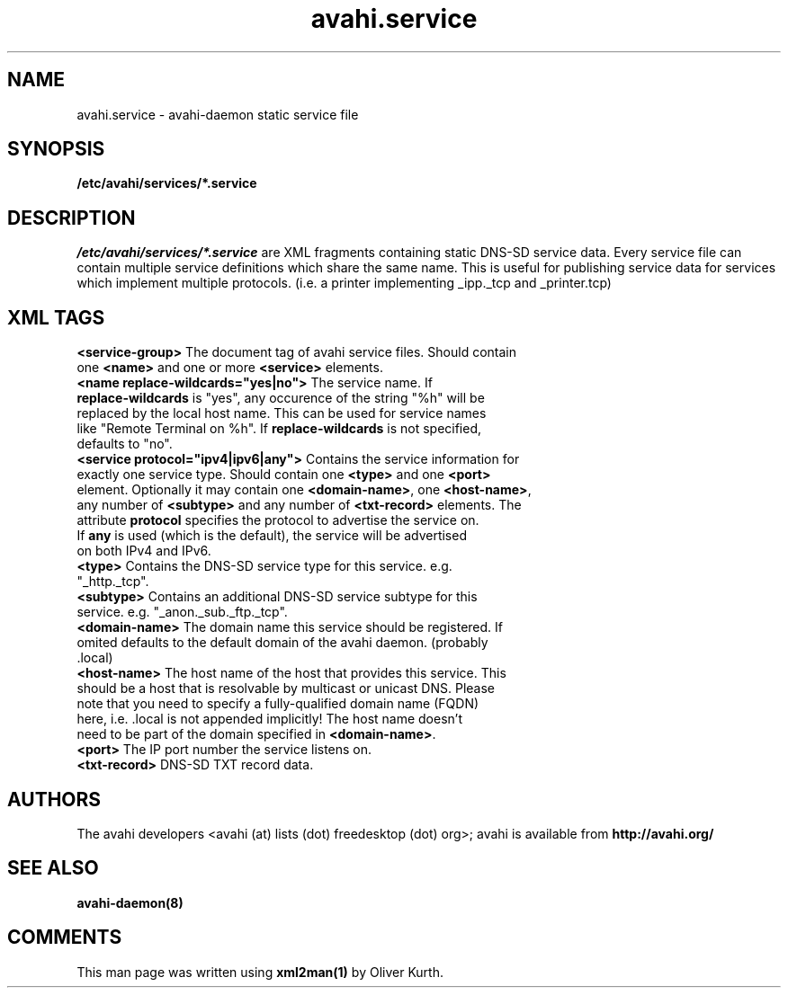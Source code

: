 .TH avahi.service 5 User Manuals
.SH NAME
avahi.service \- avahi-daemon static service file
.SH SYNOPSIS
\fB/etc/avahi/services/*.service
\f1
.SH DESCRIPTION
\fI/etc/avahi/services/*.service\f1 are XML fragments containing static DNS-SD service data. Every service file can contain multiple service definitions which share the same name. This is useful for publishing service data for services which implement multiple protocols. (i.e. a printer implementing _ipp._tcp and _printer.tcp)
.SH XML TAGS
.TP
\fB<service-group>\f1 The document tag of avahi service files. Should contain one \fB<name>\f1 and one or more \fB<service>\f1 elements.
.TP
\fB<name replace-wildcards="yes|no">\f1 The service name. If \fBreplace-wildcards\f1 is "yes", any occurence of the string "%h" will be replaced by the local host name. This can be used for service names like "Remote Terminal on %h". If \fBreplace-wildcards\f1 is not specified, defaults to "no".
.TP
\fB<service protocol="ipv4|ipv6|any">\f1 Contains the service information for exactly one service type. Should contain one \fB<type>\f1 and one \fB<port>\f1 element. Optionally it may contain one \fB<domain-name>\f1, one \fB<host-name>\f1, any number of \fB<subtype>\f1 and any number of \fB<txt-record>\f1 elements. The attribute \fBprotocol\f1 specifies the protocol to advertise the service on. If \fBany\f1 is used (which is the default), the service will be advertised on both IPv4 and IPv6.
.TP
\fB<type>\f1 Contains the DNS-SD service type for this service. e.g. "_http._tcp".
.TP
\fB<subtype>\f1 Contains an additional DNS-SD service subtype for this service. e.g. "_anon._sub._ftp._tcp".
.TP
\fB<domain-name>\f1 The domain name this service should be registered. If omited defaults to the default domain of the avahi daemon. (probably .local)
.TP
\fB<host-name>\f1 The host name of the host that provides this service. This should be a host that is resolvable by multicast or unicast DNS. Please note that you need to specify a fully-qualified domain name (FQDN) here, i.e. .local is not appended implicitly! The host name doesn't need to be part of the domain specified in \fB<domain-name>\f1.
.TP
\fB<port>\f1 The IP port number the service listens on.
.TP
\fB<txt-record>\f1 DNS-SD TXT record data.
.SH AUTHORS
The avahi developers <avahi (at) lists (dot) freedesktop (dot) org>; avahi is available from \fBhttp://avahi.org/\f1
.SH SEE ALSO
\fBavahi-daemon(8)\f1
.SH COMMENTS
This man page was written using \fBxml2man(1)\f1 by Oliver Kurth.
